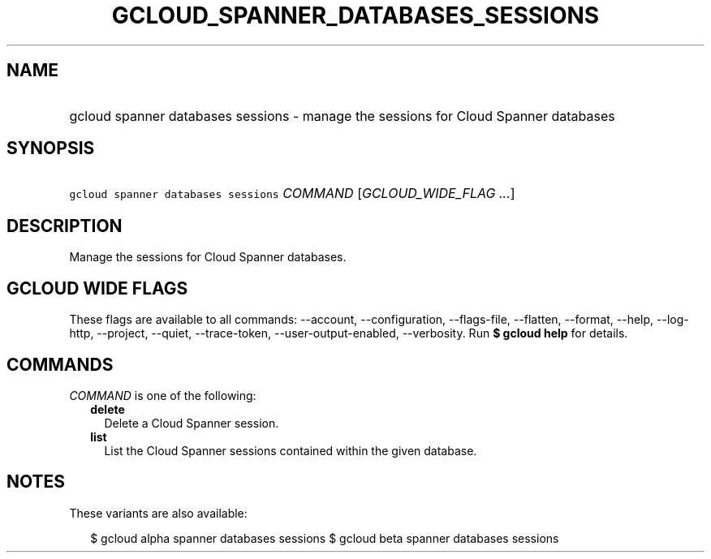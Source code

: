 
.TH "GCLOUD_SPANNER_DATABASES_SESSIONS" 1



.SH "NAME"
.HP
gcloud spanner databases sessions \- manage the sessions for Cloud Spanner databases



.SH "SYNOPSIS"
.HP
\f5gcloud spanner databases sessions\fR \fICOMMAND\fR [\fIGCLOUD_WIDE_FLAG\ ...\fR]



.SH "DESCRIPTION"

Manage the sessions for Cloud Spanner databases.



.SH "GCLOUD WIDE FLAGS"

These flags are available to all commands: \-\-account, \-\-configuration,
\-\-flags\-file, \-\-flatten, \-\-format, \-\-help, \-\-log\-http, \-\-project,
\-\-quiet, \-\-trace\-token, \-\-user\-output\-enabled, \-\-verbosity. Run \fB$
gcloud help\fR for details.



.SH "COMMANDS"

\f5\fICOMMAND\fR\fR is one of the following:

.RS 2m
.TP 2m
\fBdelete\fR
Delete a Cloud Spanner session.

.TP 2m
\fBlist\fR
List the Cloud Spanner sessions contained within the given database.


.RE
.sp

.SH "NOTES"

These variants are also available:

.RS 2m
$ gcloud alpha spanner databases sessions
$ gcloud beta spanner databases sessions
.RE

